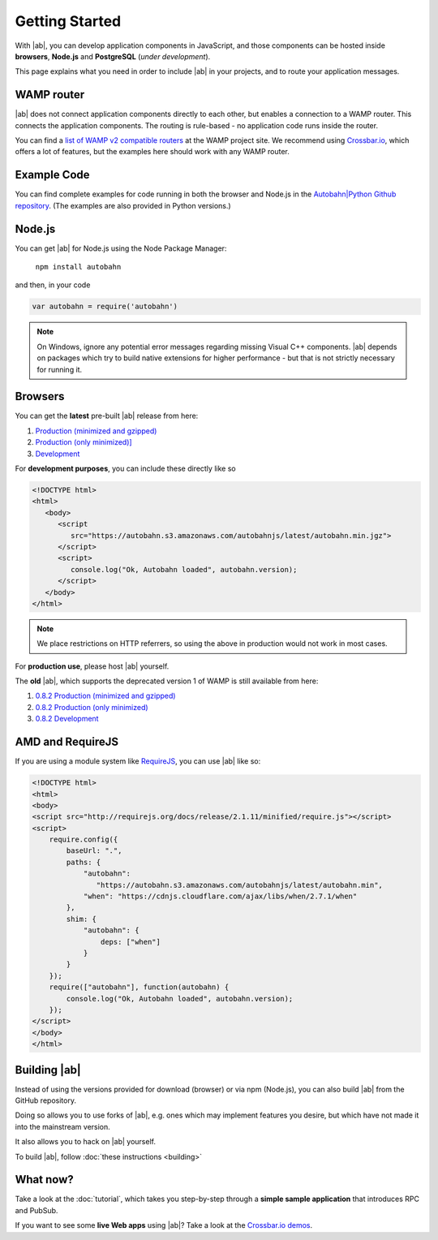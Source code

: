 .. _gettingstarted:

Getting Started
===============

With |ab|, you can develop application components in JavaScript, and those components can be hosted inside **browsers**, **Node.js** and **PostgreSQL** (*under development*).

This page explains what you need in order to include |ab| in your projects, and to route your application messages.

WAMP router
-----------

|ab| does not connect application components directly to each other, but enables a connection to a WAMP router. This connects the application components. The routing is rule-based - no application code runs inside the router.

You can find a `list of WAMP v2 compatible routers <http://wamp.ws/implementations/>`_ at the WAMP project site. We recommend using `Crossbar.io <https://github.com/crossbario/crossbar>`_, which offers a lot of features, but the examples here should work with any WAMP router.


Example Code
------------

You can find complete examples for code running in both the browser and Node.js in the `Autobahn|Python Github repository <https://github.com/tavendo/AutobahnPython/tree/master/examples/twisted/wamp/basic>`_. (The examples are also provided in Python versions.)


Node.js
-------

You can get |ab| for Node.js using the Node Package Manager:

   ``npm install autobahn``

and then, in your code

.. code-block:: javascript

   var autobahn = require('autobahn')

.. note:: On Windows, ignore any potential error messages regarding missing Visual C++ components. |ab| depends on packages which try to build native extensions for higher performance - but that is not strictly necessary for running it.


Browsers
--------

You can get the **latest** pre-built |ab| release from here:

1. `Production (minimized and gzipped) <https://autobahn.s3.amazonaws.com/autobahnjs/latest/autobahn.min.jgz>`_
2. `Production (only minimized)] <https://autobahn.s3.amazonaws.com/autobahnjs/latest/autobahn.min.js>`_
3. `Development <https://autobahn.s3.amazonaws.com/autobahnjs/latest/autobahn.js>`_

For **development purposes**, you can include these directly like so

.. code-block:: html

   <!DOCTYPE html>
   <html>
      <body>
         <script
            src="https://autobahn.s3.amazonaws.com/autobahnjs/latest/autobahn.min.jgz">
         </script>
         <script>
            console.log("Ok, Autobahn loaded", autobahn.version);
         </script>
      </body>
   </html>


.. note:: We place restrictions on HTTP referrers, so using the above in production would not work in most cases.

For **production use**, please host |ab| yourself.

The **old** |ab|, which supports the deprecated version 1 of WAMP is still available from here:

1. `0.8.2 Production (minimized and gzipped) <http://autobahn.s3.amazonaws.com/js/autobahn.min.jgz>`_
2. `0.8.2 Production (only minimized) <http://autobahn.s3.amazonaws.com/js/autobahn.min.js>`_
3. `0.8.2 Development <http://autobahn.s3.amazonaws.com/js/autobahn.js>`_


AMD and RequireJS
-----------------

If you are using a module system like `RequireJS <http://requirejs.org/>`_, you can use |ab| like so:

.. code-block:: html

   <!DOCTYPE html>
   <html>
   <body>
   <script src="http://requirejs.org/docs/release/2.1.11/minified/require.js"></script>
   <script>
       require.config({
           baseUrl: ".",
           paths: {
               "autobahn":
                  "https://autobahn.s3.amazonaws.com/autobahnjs/latest/autobahn.min",
               "when": "https://cdnjs.cloudflare.com/ajax/libs/when/2.7.1/when"
           },
           shim: {
               "autobahn": {
                   deps: ["when"]
               }
           }
       });
       require(["autobahn"], function(autobahn) {
           console.log("Ok, Autobahn loaded", autobahn.version);
       });
   </script>
   </body>
   </html>


Building |ab|
-------------

Instead of using the versions provided for download (browser) or via npm (Node.js), you can also build |ab| from the GitHub repository.

Doing so allows you to use forks of |ab|, e.g. ones which may implement features you desire, but which have not made it into the mainstream version.

It also allows you to hack on |ab| yourself.

To build |ab|, follow :doc:`these instructions <building>`


What now?
---------

Take a look at the :doc:`tutorial`, which takes you step-by-step through a **simple sample application** that introduces RPC and PubSub.

If you want to see some **live Web apps** using |ab|? Take a look at the `Crossbar.io demos <http://crossbar.io/>`_.

